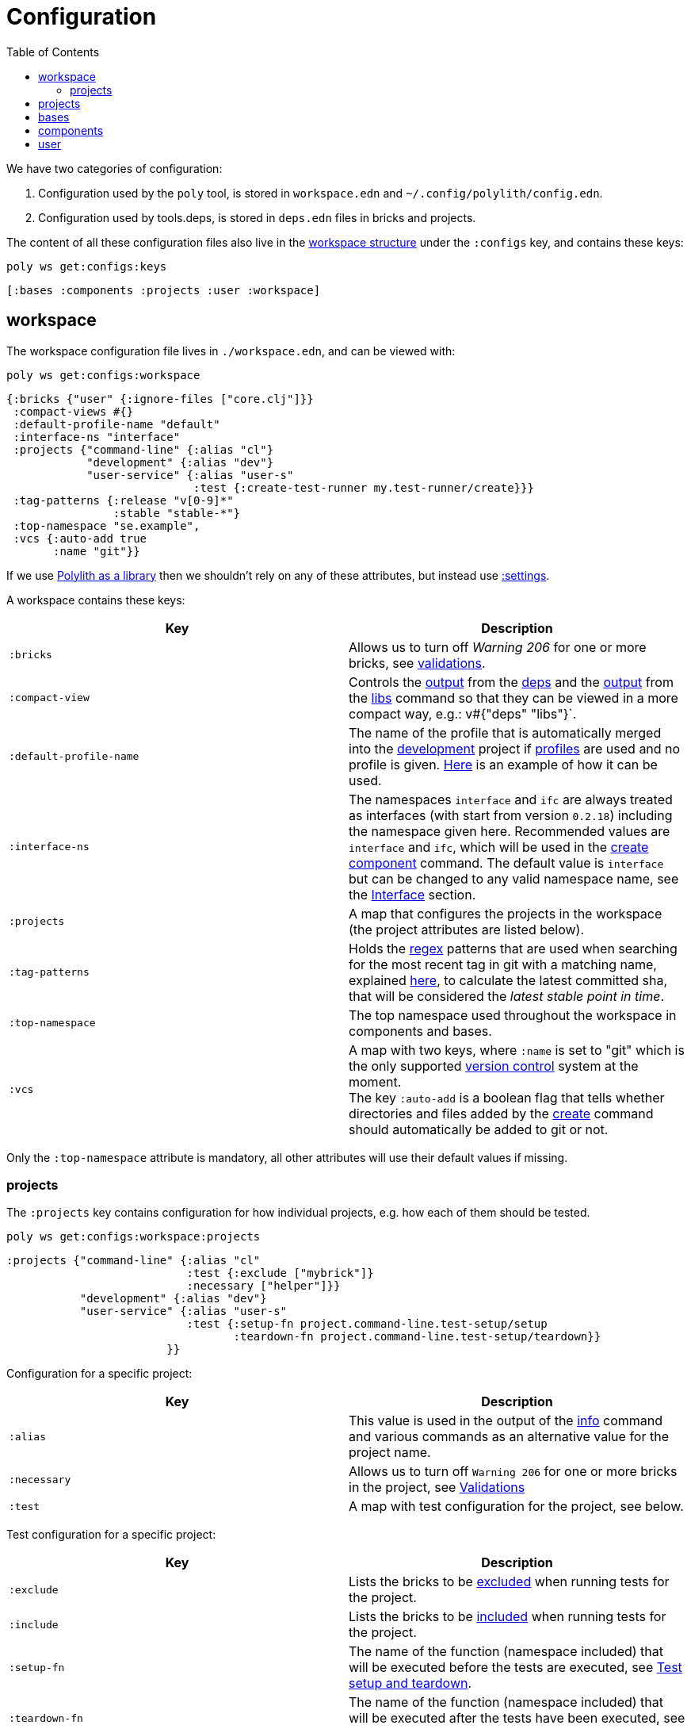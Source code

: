 = Configuration
:toc:

We have two categories of configuration:

1. Configuration used by the `poly` tool, is stored in `workspace.edn` and `~/.config/polylith/config.edn`.
2. Configuration used by tools.deps, is stored in `deps.edn` files in bricks and projects.

The content of all these configuration files also live in the xref:workspace-structure.adoc[workspace structure]
under the `:configs` key, and contains these keys:

[source,shell]
----
poly ws get:configs:keys
----

[source,shell]
----
[:bases :components :projects :user :workspace]
----

== workspace

The workspace configuration file lives in `./workspace.edn`, and can be viewed with:

[source,shell]
----
poly ws get:configs:workspace
----

[source,clojure]
----
{:bricks {"user" {:ignore-files ["core.clj"]}}
 :compact-views #{}
 :default-profile-name "default"
 :interface-ns "interface"
 :projects {"command-line" {:alias "cl"}
            "development" {:alias "dev"}
            "user-service" {:alias "user-s"
                            :test {:create-test-runner my.test-runner/create}}}
 :tag-patterns {:release "v[0-9]*"
                :stable "stable-*"}
 :top-namespace "se.example",
 :vcs {:auto-add true
       :name "git"}}
----

If we use xref:install.adoc#polylith-as-a-library[Polylith as a library] then we shouldn't rely on any of these attributes,
but instead use xref:workspace-structure.adoc#_settings[:settings].

A workspace contains these keys:

|===
| Key | Description

| `:bricks` | Allows us to turn off _Warning 206_ for one or more bricks, see xref:validations.adoc[validations].
| `:compact-view` | Controls the xref:dependencies.adoc#compact-view[output] from the xref:commands#info[deps]
and the xref:libraries.adoc#compact-view[output] from the xref:commands.adoc#libs[libs] command
so that they can be viewed in a more compact way, e.g.: v#{"deps" "libs"}`.
| `:default-profile-name` | The name of the profile that is automatically merged into the
xref:development.adoc[development] project if xref:profile.adoc[profiles] are used and no profile is given.
https://github.com/polyfy/polylith/blob/a4d9d2f3e50a2b76f36ed75c4a7ba7aa9a7b0db6/examples/doc-example/deps.edn#L14-L15[Here]
is an example of how it can be used.
| `:interface-ns` | The namespaces `interface` and `ifc` are always treated as interfaces
(with start from version `0.2.18`) including the namespace given here.
Recommended values are `interface` and `ifc`, which will be used in the xref:create-component[create component] command.
The default value is `interface` but can be changed to any valid namespace name, see the xref:interface.adoc[Interface] section.
| `:projects` | A map that configures the projects in the workspace (the project attributes are listed below).
| `:tag-patterns` | Holds the https://docs.oracle.com/javase/8/docs/api/java/util/regex/Pattern.html[regex] patterns
that are used when searching for the most recent tag in git with a matching name,
explained xref:tagging.adoc[here], to calculate the latest committed sha,
that will be considered the _latest stable point in time_.
| `:top-namespace` | The top namespace used throughout the workspace in components and bases.
| `:vcs` | A map with two keys, where `:name` is set to "git" which is the only supported
https://en.wikipedia.org/wiki/Version_control[version control] system at the moment. +
The key `:auto-add` is a boolean flag that tells whether directories and files added by the
xref:commands#create[create] command should automatically be added to git or not.
|===

Only the `:top-namespace` attribute is mandatory, all other attributes will use their default values if missing.

=== projects

The `:projects` key contains configuration for how individual projects, e.g. how each of them should be tested.

[source,shell]
----
poly ws get:configs:workspace:projects
----

[source,shell]
----
:projects {"command-line" {:alias "cl"
                           :test {:exclude ["mybrick"]}
                           :necessary ["helper"]}}
           "development" {:alias "dev"}
           "user-service" {:alias "user-s"
                           :test {:setup-fn project.command-line.test-setup/setup
                                  :teardown-fn project.command-line.test-setup/teardown}}
                        }}
----

Configuration for a specific project:

|===
| Key | Description

| `:alias` | This value is used in the output of the xref:commands.adoc#info[info] command
and various commands as an alternative value for the project name.
| `:necessary` | Allows us to turn off `Warning 206` for one or more bricks in the project, see xref:validations.adoc[Validations]
| `:test` | A map with test configuration for the project, see below.
|===

Test configuration for a specific project:

|===
| Key | Description

| `:exclude` | Lists the bricks to be xref:testing.adoc#include-exclude[excluded] when running tests for the project.
| `:include` | Lists the bricks to be xref:testing#include-exclude[included] when running tests for the project.
| `:setup-fn` | The name of the function (namespace included) that will be executed before the tests are executed,
see xref:testing#setup-and-teardown[Test setup and teardown].
| `:teardown-fn` | The name of the function (namespace included) that will be executed after the tests have been executed,
see xref:testing#setup-and-teardown[Test setup and teardown].
|===

== projects

Each project has its own `deps.edn` configuration file.
The xref:development.adoc[development] config file lives in `./deps.edn`,
while other xref:project.adoc[projects] keep them in e.g. `projects/myproject/deps.edn`.

The content of a configuration file can be viewed with e.g.:

[source,shell]
----
poly ws get:configs:projects:command-line
----

[source,clojure]
----
{:config {:aliases {:test {:extra-deps {}
                           :extra-paths ["test"]}
                    :uberjar {:main se.example.cli.core}}
          :deps {org.apache.logging.log4j/log4j-core {:mvn/version "2.13.3"}
                 org.apache.logging.log4j/log4j-slf4j-impl {:mvn/version "2.13.3"}
                 org.clojure/clojure {:mvn/version "1.11.1"}
                 poly/cli {:local/root "../../bases/cli"}
                 poly/user-remote {:local/root "../../components/user-remote"}}}
 :name "command-line"
 :type :project}
----

|===
| Key | Description

| `:config` | The content of `deps.edn`.
| `:name` | The project name.
| `:type` | The type of configuration, set to `:project` for projects.
|===

== bases

Each xref:base.adoc[base] has its own `deps.edn` configuration file that lives in e.g. `bases/mybase/deps.edn`.

The content of a configuration file can be viewed with e.g.:

[source,shell]
----
poly ws get:configs:bases:cli
----

[source,clojure]
----
{:config {:aliases {:test {:extra-deps {}
                           :extra-paths ["test"]}}
          :deps {}
          :paths ["src" "resources"]}
 :name "cli"
 :type :base}
----

|===
| Key | Description

| `:config` | The content of `deps.edn`.
| `:name` | The base name.
| `:type` | The type of configuration, set to `:base` for bases.
|===

== components

Each xref:component.adoc[component] has its own `deps.edn` configuration file that lives in e.g. _components/mycomponent/deps.edn_.

The content of a configuration file can be viewed with e.g.:

[source,shell]
----
poly ws get:configs:components:user
----

[source,clojure]
----
{:config {:aliases {:test {:extra-deps {}
                           :extra-paths ["test"]}}
          :deps {}
          :paths ["src" "resources"]}
 :name "user"
 :type :component}
----

|===
| Key | Description

| `:config` | The content of `deps.edn`.
| `:name` | The component name.
| `:type` | The type of configuration, set to `:component` for components.
|===

== user

Settings that are unique per developer/user are stored in `~/.config/polylith/config.edn`.
If you started using the `poly` tool from version `0.2.14` or earlier,
then the settings may be stored in `~/.polylith/config.edn`:

The content of the file can be viewed with:

[source,shell]
----
poly ws get:configs:user
----

[source,clojure]
----
{:color-mode "dark"
 :empty-character "."
 :thousand-separator ","}
----

|===
| Key | Description

| [[color-mode]] `:color-mode` | Defaults to "none" on Windows, and to "dark" on other operating systems.
Valid values are "none", "light" and "dark", see the xref:colors.adoc[Colors] section. Can be overridden with e.g.: `poly info color-mode:none`.
| `:empty-character` | Set to "." by default, and is used in the output from the xref:commands.adoc#deps[deps]
and xref:commands.adoc#libs[libs] commands.
| `:thousand-separator` | Set to "," by default. Use by the xref:commands.adoc#info[info] command for number >= 1000, when passing in `:loc`.
| `:m2-dir` | If omitted, the `.m2` directory will be set to `USER-HOME/.m2`.
Used by the xref:commands.adoc#libs[libs] command to calculate file sizes (KB).
|===

If `~/.config/polylith/config.edn` doesn't exist, it will be created the first time the xref:create-workspace[create workspace] command is executed.
